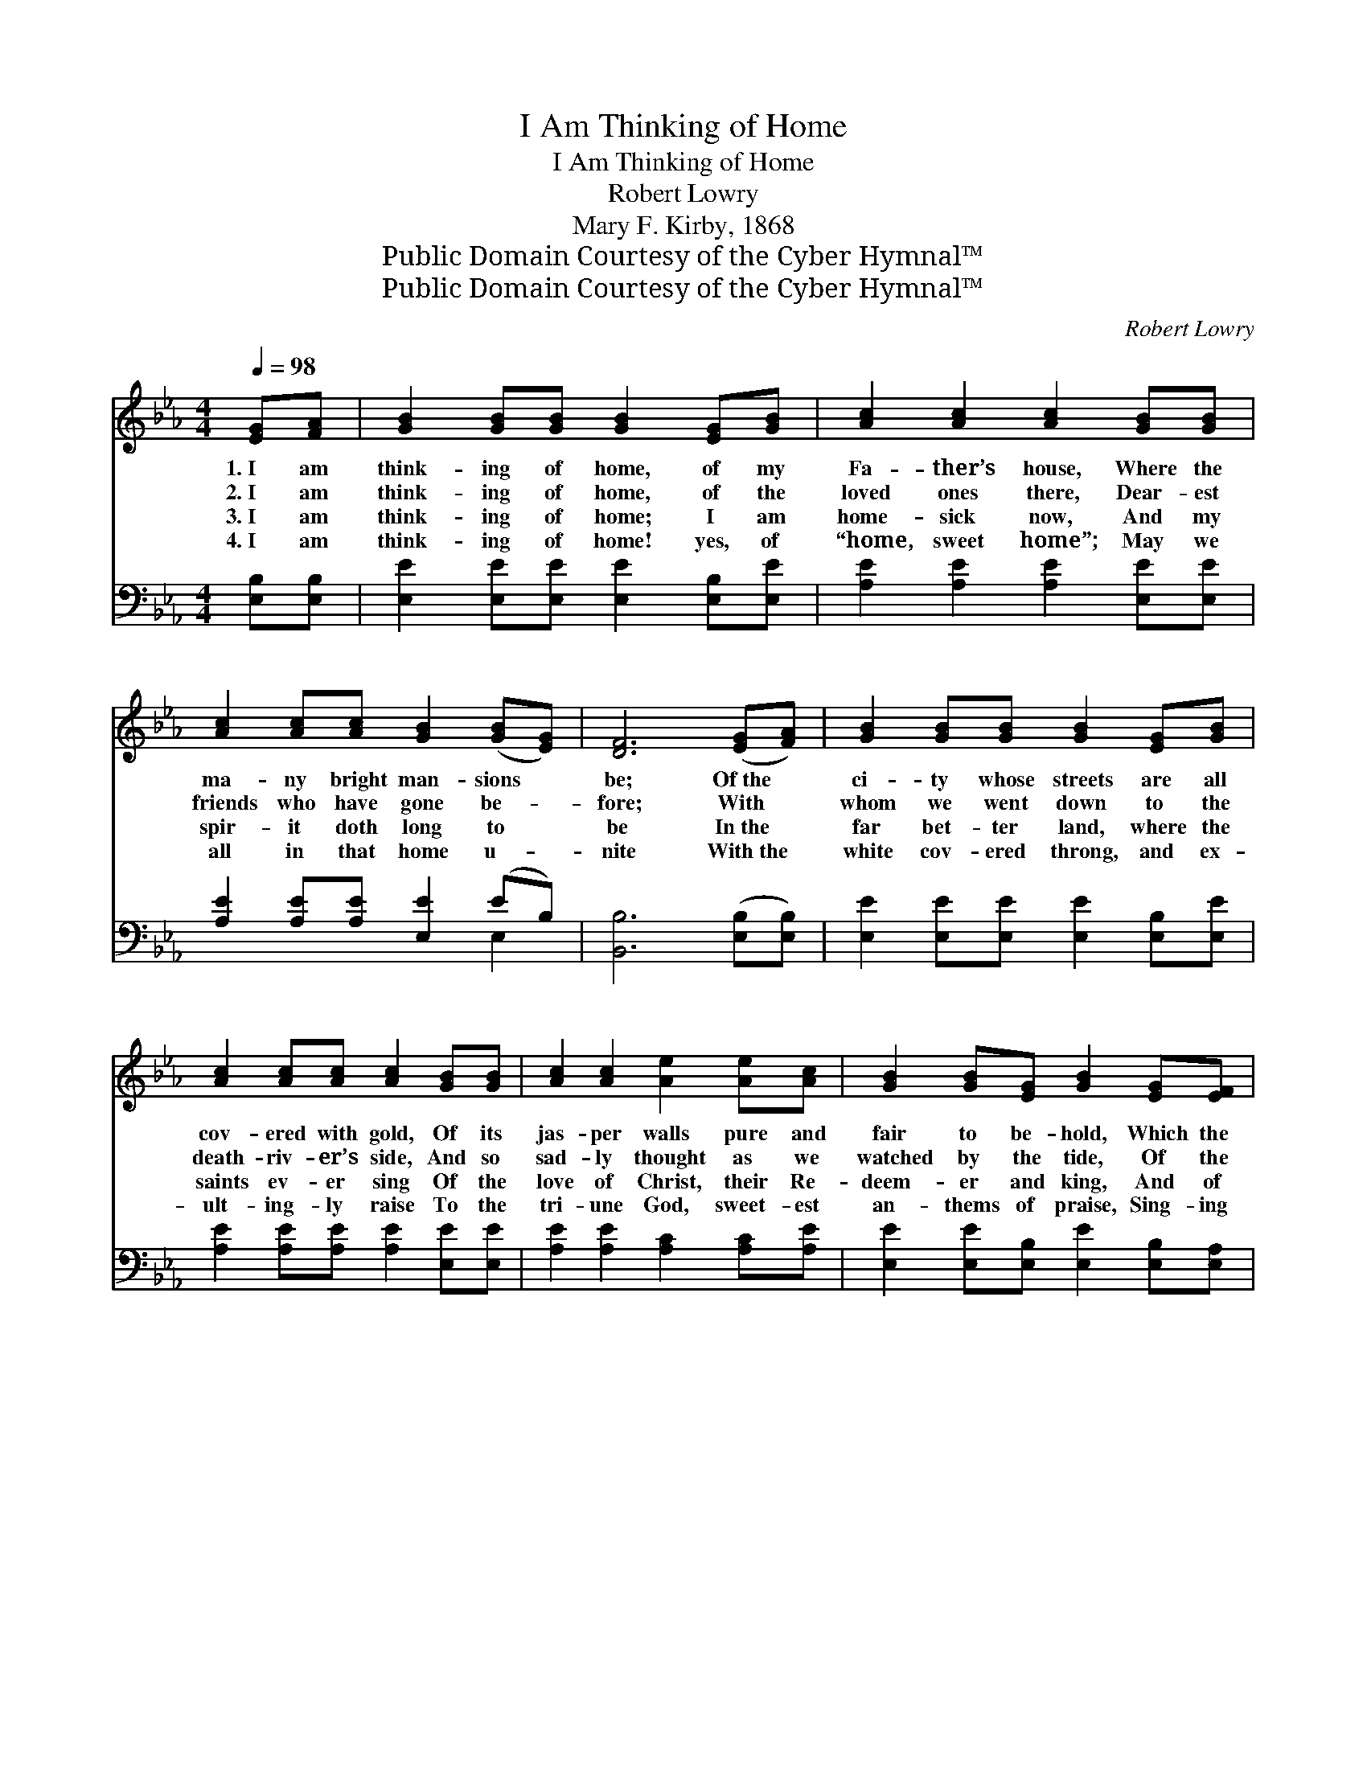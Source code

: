 X:1
T:I Am Thinking of Home
T:I Am Thinking of Home
T:Robert Lowry
T:Mary F. Kirby, 1868
T:Public Domain Courtesy of the Cyber Hymnal™
T:Public Domain Courtesy of the Cyber Hymnal™
C:Robert Lowry
Z:Public Domain
Z:Courtesy of the Cyber Hymnal™
%%score ( 1 2 ) ( 3 4 )
L:1/8
Q:1/4=98
M:4/4
K:Eb
V:1 treble 
V:2 treble 
V:3 bass 
V:4 bass 
V:1
 [EG][FA] | [GB]2 [GB][GB] [GB]2 [EG][GB] | [Ac]2 [Ac]2 [Ac]2 [GB][GB] | %3
w: 1.~I am|think- ing of home, of my|Fa- ther’s house, Where the|
w: 2.~I am|think- ing of home, of the|loved ones there, Dear- est|
w: 3.~I am|think- ing of home; I am|home- sick now, And my|
w: 4.~I am|think- ing of home! yes, of|“home, sweet home”; May we|
 [Ac]2 [Ac][Ac] [GB]2 ([GB][EG]) | [DF]6 ([EG][FA]) | [GB]2 [GB][GB] [GB]2 [EG][GB] | %6
w: ma- ny bright man- sions *|be; Of~the *|ci- ty whose streets are all|
w: friends who have gone be- *|fore; With *|whom we went down to the|
w: spir- it doth long to *|be In~the *|far bet- ter land, where the|
w: all in that home u- *|nite With~the *|white cov- ered throng, and ex-|
 [Ac]2 [Ac][Ac] [Ac]2 [GB][GB] | [Ac]2 [Ac]2 [Ae]2 [Ae][Ac] | [GB]2 [GB][EG] [GB]2 [EG][EF] | %9
w: cov- ered with gold, Of its|jas- per walls pure and|fair to be- hold, Which the|
w: death- riv- er’s side, And so|sad- ly thought as we|watched by the tide, Of the|
w: saints ev- er sing Of the|love of Christ, their Re-|deem- er and king, And of|
w: ult- ing- ly raise To the|tri- une God, sweet- est|an- thems of praise, Sing- ing|
 E2 EE [DF]2 E[DF] | ([EG]4 !fermata![GB]2) x2 ||"^Refrain" (GF) | .E2 ([DF][EG]) .E2 ([EG][GB]) | %13
w: right- eous a- lone ev- er|see. *|||
w: thrice hap- py morn- ings of|yore. *|Oh *|home! sweet * home! sweet *|
w: mer- cy so cost- ly, so|free. *|||
w: glo- ry, and hon- or, and|might. *|||
 [GB]6 [GB][GB] | [Ac]2 [Ac][Ac] [GB] [GB]2 [EG] | [DF]6 ([EG][FA]) | %16
w: |||
w: home! I am|think- ing and long- ing for|home; Be- *|
w: |||
w: |||
 [GB][EB][FB][FB] [GB]2 [EG][GB] | [Ac]2 [Ac]2 !fermata![Ae]2 [Ad][Ac] | %18
w: ||
w: yond the pearl- y gate, Ma- ny|man- sions wait For the|
w: ||
w: ||
 [Ac][GB][GB][EG] ([EG][FA]) [DF]2 | E6 |] %20
w: ||
w: wea- ry ones who jour- * ney|home.|
w: ||
w: ||
V:2
 x2 | x8 | x8 | x8 | x8 | x8 | x8 | x8 | x8 | E2 EE x E x2 | x8 || E2 | E2 E2 x4 | x8 | x8 | x8 | %16
 x8 | x8 | x8 | E6 |] %20
V:3
 [E,B,][E,B,] | [E,E]2 [E,E][E,E] [E,E]2 [E,B,][E,E] | [A,E]2 [A,E]2 [A,E]2 [E,E][E,E] | %3
w: ~ ~|~ ~ ~ ~ ~ ~|~ ~ ~ ~ ~|
 [A,E]2 [A,E][A,E] [E,E]2 (EB,) | [B,,B,]6 ([E,B,][E,B,]) | [E,E]2 [E,E][E,E] [E,E]2 [E,B,][E,E] | %6
w: ~ ~ ~ ~ ~ *|~ ~ *|~ ~ ~ ~ ~ ~|
 [A,E]2 [A,E][A,E] [A,E]2 [E,E][E,E] | [A,E]2 [A,E]2 [A,C]2 [A,C][A,E] | %8
w: ~ ~ ~ ~ ~ ~|~ ~ ~ ~ ~|
 [E,E]2 [E,E][E,B,] [E,E]2 [E,B,][E,A,] | [E,G,]2 [E,G,][E,G,] [B,,B,]2 [B,,G,][B,,B,] | B,4 x4 || %11
w: ~ ~ ~ ~ ~ ~|~ ~ ~ ~ ~ ~|~|
 (B,A,) | [E,G,]2 (A,B,) [E,G,]2 (B,E) | [E,E]2 [E,E]2 [E,E]2 [E,E][E,E] | %14
w: ~ *|~ ~ * Oh, home, *|sweet home! * * *|
 [A,E]2 [A,E][A,E] [E,E] [E,B,]2 [E,B,] | [B,,B,]6 [E,B,]2 | %16
w: ||
 [E,E][G,E][B,D][B,,D] [E,E]2 [E,B,][E,E] | [A,E]2 [A,E]2 !fermata![A,C]2 [A,,E][A,,E] | %18
w: ||
 [B,,E][B,,E][B,,C][B,,C] [B,,C]2 [B,,C]2 | [E,G,]6 |] %20
w: ||
V:4
 x2 | x8 | x8 | x6 E,2 | x8 | x8 | x8 | x8 | x8 | x8 | E,6 E2 || E,2 | x2 B,,2 x E,2 x | x8 | x8 | %15
 x8 | x8 | x8 | x8 | x6 |] %20

